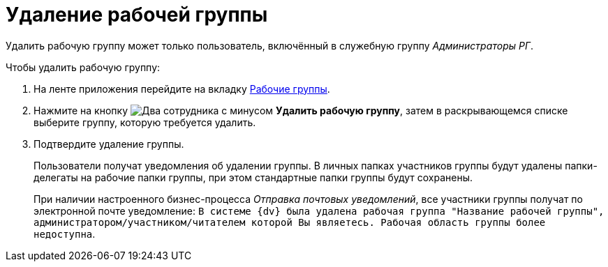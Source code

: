 = Удаление рабочей группы

Удалить рабочую группу может только пользователь, включённый в служебную группу _Администраторы РГ_.

.Чтобы удалить рабочую группу:
. На ленте приложения перейдите на вкладку xref:ribbon-tab.adoc[Рабочие группы].
. Нажмите на кнопку image:buttons/workgroup-delete.png[Два сотрудника с минусом] *Удалить рабочую группу*, затем в раскрывающемся списке выберите группу, которую требуется удалить.
. Подтвердите удаление группы.
+
Пользователи получат уведомления об удалении группы. В личных папках участников группы будут удалены папки-делегаты на рабочие папки группы, при этом стандартные папки группы будут сохранены.
+
При наличии настроенного бизнес-процесса _Отправка почтовых уведомлений_, все участники группы получат по электронной почте уведомление: `В системе {dv} была удалена рабочая группа "Название рабочей группы", администратором/участником/читателем которой Вы являетесь. Рабочая область группы более недоступна`.
